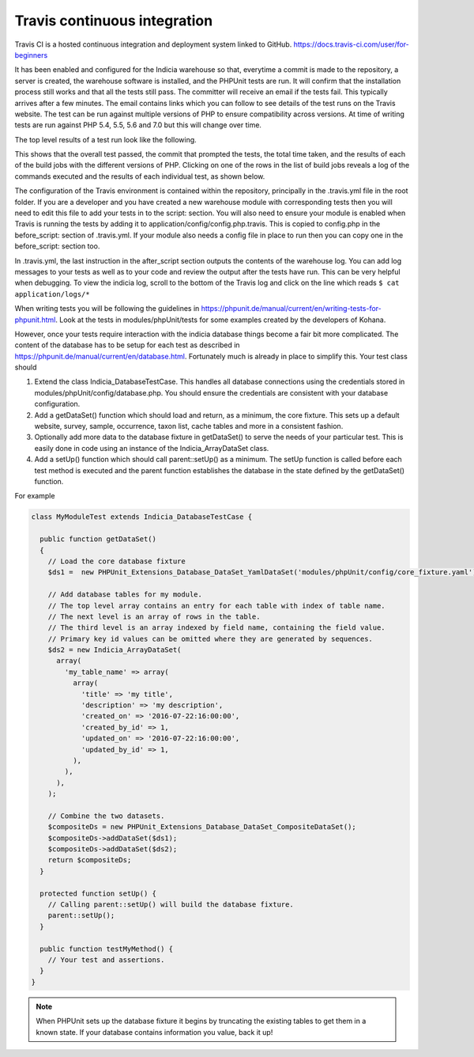Travis continuous integration
=============================

Travis CI is a hosted continuous integration and deployment system linked to GitHub. https://docs.travis-ci.com/user/for-beginners

It has been enabled and configured for the Indicia warehouse so that, everytime a commit is made to the repository, a server is created, the warehouse software is installed, and the PHPUnit tests are run. It will confirm that the installation process still works and that all the tests still pass. The committer will receive an email if the tests fail. This typically arrives after a few minutes. The email contains links which you can follow to see details of the test runs on the Travis website. The test can be run against multiple versions of PHP to ensure compatibility across versions. At time of writing tests are run against PHP 5.4, 5.5, 5.6 and 7.0 but this will change over time.

The top level results of a test run look like the following.

.. image:: images/travis-top.*

This shows that the overall test passed, the commit that prompted the tests, the total time taken, and the results of each of the build jobs with the different versions of PHP. Clicking on one of the rows in the list of build jobs reveals a log of the commands executed and the results of each individual test, as shown below.

.. image:: images/travis-job.*

The configuration of the Travis environment is contained within the repository, principally in the .travis.yml file in the root  folder. If you are a developer and you have created a new warehouse module with corresponding tests then you will need to edit this file to add your tests in to the script: section. You will also need to ensure your module is enabled when Travis is running the tests by adding it to application/config/config.php.travis. This is copied to config.php in the before_script: section of .travis.yml. If your module also needs a config file in place to run then you can copy one in the before_script: section too.

In .travis.yml, the last instruction in the after_script section outputs the contents of the warehouse log. You can add log messages to your tests as well as to your code and review the output after the tests have run. This can be very helpful when debugging. To view the indicia log, scroll to the bottom of the Travis log and click on the line which reads ``$ cat application/logs/*``

When writing tests you will be following the guidelines in https://phpunit.de/manual/current/en/writing-tests-for-phpunit.html. Look at the tests in modules/phpUnit/tests for some examples created by the developers of Kohana.

However, once your tests require interaction with the indicia database things become a fair bit more complicated. The content of the database has to be setup for each test as described in https://phpunit.de/manual/current/en/database.html. Fortunately much is already in place to simplify this. Your test class should

#. Extend the class Indicia_DatabaseTestCase. This handles all database connections using the credentials stored in modules/phpUnit/config/database.php. You should ensure the credentials are consistent with your database configuration.
#. Add a getDataSet() function which should load and return, as a minimum, the core fixture. This sets up a default website, survey, sample, occurrence, taxon list, cache tables and more in a consistent fashion.
#. Optionally add more data to the database fixture in getDataSet() to serve the needs of your particular test. This is easily done in code using an instance of the Indicia_ArrayDataSet class.
#. Add a setUp() function which should call parent::setUp() as a minimum. The setUp function is called before each test method is executed and the parent function establishes the database in the state defined by the getDataSet() function.

For example

.. code-block:: php

  class MyModuleTest extends Indicia_DatabaseTestCase {

    public function getDataSet()
    {
      // Load the core database fixture
      $ds1 =  new PHPUnit_Extensions_Database_DataSet_YamlDataSet('modules/phpUnit/config/core_fixture.yaml');
    
      // Add database tables for my module.
      // The top level array contains an entry for each table with index of table name.
      // The next level is an array of rows in the table.
      // The third level is an array indexed by field name, containing the field value.
      // Primary key id values can be omitted where they are generated by sequences.
      $ds2 = new Indicia_ArrayDataSet(
        array(
          'my_table_name' => array(
            array(
              'title' => 'my title',
              'description' => 'my description',
              'created_on' => '2016-07-22:16:00:00',
              'created_by_id' => 1,
              'updated_on' => '2016-07-22:16:00:00',
              'updated_by_id' => 1,
            ),
          ),
        ),
      );
    
      // Combine the two datasets.
      $compositeDs = new PHPUnit_Extensions_Database_DataSet_CompositeDataSet();
      $compositeDs->addDataSet($ds1);
      $compositeDs->addDataSet($ds2); 
      return $compositeDs;
    }
  
    protected function setUp() {
      // Calling parent::setUp() will build the database fixture.
      parent::setUp();
    }
  
    public function testMyMethod() {
      // Your test and assertions.
    }
  }
    
.. note::

   When PHPUnit sets up the database fixture it begins by truncating the existing tables to get them in a known state. If your database contains information you value, back it up!
